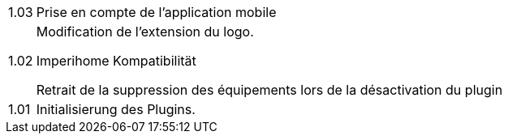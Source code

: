 [horizontal]
1.03:: Prise en compte de l'application mobile

1.02:: Modification de l'extension du logo.
+
Imperihome Kompatibilität
+
Retrait de la suppression des équipements lors de la désactivation du plugin

1.01:: Initialisierung des Plugins.